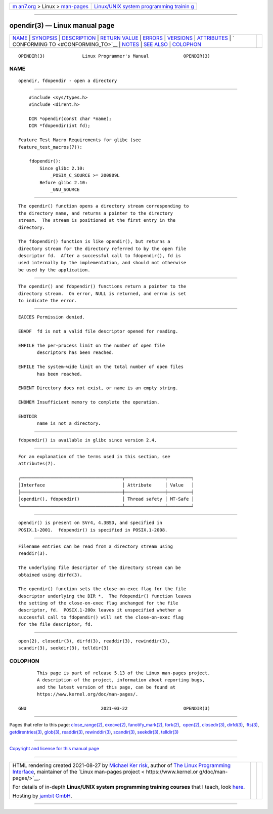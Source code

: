 .. container:: page-top

.. container:: nav-bar

   +----------------------------------+----------------------------------+
   | `m                               | `Linux/UNIX system programming   |
   | an7.org <../../../index.html>`__ | trainin                          |
   | > Linux >                        | g <http://man7.org/training/>`__ |
   | `man-pages <../index.html>`__    |                                  |
   +----------------------------------+----------------------------------+

--------------

opendir(3) — Linux manual page
==============================

+-----------------------------------+-----------------------------------+
| `NAME <#NAME>`__ \|               |                                   |
| `SYNOPSIS <#SYNOPSIS>`__ \|       |                                   |
| `DESCRIPTION <#DESCRIPTION>`__ \| |                                   |
| `RETURN VALUE <#RETURN_VALUE>`__  |                                   |
| \| `ERRORS <#ERRORS>`__ \|        |                                   |
| `VERSIONS <#VERSIONS>`__ \|       |                                   |
| `ATTRIBUTES <#ATTRIBUTES>`__ \|   |                                   |
| `                                 |                                   |
| CONFORMING TO <#CONFORMING_TO>`__ |                                   |
| \| `NOTES <#NOTES>`__ \|          |                                   |
| `SEE ALSO <#SEE_ALSO>`__ \|       |                                   |
| `COLOPHON <#COLOPHON>`__          |                                   |
+-----------------------------------+-----------------------------------+
| .. container:: man-search-box     |                                   |
+-----------------------------------+-----------------------------------+

::

   OPENDIR(3)              Linux Programmer's Manual             OPENDIR(3)

NAME
-------------------------------------------------

::

          opendir, fdopendir - open a directory


---------------------------------------------------------

::

          #include <sys/types.h>
          #include <dirent.h>

          DIR *opendir(const char *name);
          DIR *fdopendir(int fd);

      Feature Test Macro Requirements for glibc (see
      feature_test_macros(7)):

          fdopendir():
              Since glibc 2.10:
                  _POSIX_C_SOURCE >= 200809L
              Before glibc 2.10:
                  _GNU_SOURCE


---------------------------------------------------------------

::

          The opendir() function opens a directory stream corresponding to
          the directory name, and returns a pointer to the directory
          stream.  The stream is positioned at the first entry in the
          directory.

          The fdopendir() function is like opendir(), but returns a
          directory stream for the directory referred to by the open file
          descriptor fd.  After a successful call to fdopendir(), fd is
          used internally by the implementation, and should not otherwise
          be used by the application.


-----------------------------------------------------------------

::

          The opendir() and fdopendir() functions return a pointer to the
          directory stream.  On error, NULL is returned, and errno is set
          to indicate the error.


-----------------------------------------------------

::

          EACCES Permission denied.

          EBADF  fd is not a valid file descriptor opened for reading.

          EMFILE The per-process limit on the number of open file
                 descriptors has been reached.

          ENFILE The system-wide limit on the total number of open files
                 has been reached.

          ENOENT Directory does not exist, or name is an empty string.

          ENOMEM Insufficient memory to complete the operation.

          ENOTDIR
                 name is not a directory.


---------------------------------------------------------

::

          fdopendir() is available in glibc since version 2.4.


-------------------------------------------------------------

::

          For an explanation of the terms used in this section, see
          attributes(7).

          ┌──────────────────────────────────────┬───────────────┬─────────┐
          │Interface                             │ Attribute     │ Value   │
          ├──────────────────────────────────────┼───────────────┼─────────┤
          │opendir(), fdopendir()                │ Thread safety │ MT-Safe │
          └──────────────────────────────────────┴───────────────┴─────────┘


-------------------------------------------------------------------

::

          opendir() is present on SVr4, 4.3BSD, and specified in
          POSIX.1-2001.  fdopendir() is specified in POSIX.1-2008.


---------------------------------------------------

::

          Filename entries can be read from a directory stream using
          readdir(3).

          The underlying file descriptor of the directory stream can be
          obtained using dirfd(3).

          The opendir() function sets the close-on-exec flag for the file
          descriptor underlying the DIR *.  The fdopendir() function leaves
          the setting of the close-on-exec flag unchanged for the file
          descriptor, fd.  POSIX.1-200x leaves it unspecified whether a
          successful call to fdopendir() will set the close-on-exec flag
          for the file descriptor, fd.


---------------------------------------------------------

::

          open(2), closedir(3), dirfd(3), readdir(3), rewinddir(3),
          scandir(3), seekdir(3), telldir(3)

COLOPHON
---------------------------------------------------------

::

          This page is part of release 5.13 of the Linux man-pages project.
          A description of the project, information about reporting bugs,
          and the latest version of this page, can be found at
          https://www.kernel.org/doc/man-pages/.

   GNU                            2021-03-22                     OPENDIR(3)

--------------

Pages that refer to this page:
`close_range(2) <../man2/close_range.2.html>`__, 
`execve(2) <../man2/execve.2.html>`__, 
`fanotify_mark(2) <../man2/fanotify_mark.2.html>`__, 
`fork(2) <../man2/fork.2.html>`__,  `open(2) <../man2/open.2.html>`__, 
`closedir(3) <../man3/closedir.3.html>`__, 
`dirfd(3) <../man3/dirfd.3.html>`__,  `fts(3) <../man3/fts.3.html>`__, 
`getdirentries(3) <../man3/getdirentries.3.html>`__, 
`glob(3) <../man3/glob.3.html>`__, 
`readdir(3) <../man3/readdir.3.html>`__, 
`rewinddir(3) <../man3/rewinddir.3.html>`__, 
`scandir(3) <../man3/scandir.3.html>`__, 
`seekdir(3) <../man3/seekdir.3.html>`__, 
`telldir(3) <../man3/telldir.3.html>`__

--------------

`Copyright and license for this manual
page <../man3/opendir.3.license.html>`__

--------------

.. container:: footer

   +-----------------------+-----------------------+-----------------------+
   | HTML rendering        |                       | |Cover of TLPI|       |
   | created 2021-08-27 by |                       |                       |
   | `Michael              |                       |                       |
   | Ker                   |                       |                       |
   | risk <https://man7.or |                       |                       |
   | g/mtk/index.html>`__, |                       |                       |
   | author of `The Linux  |                       |                       |
   | Programming           |                       |                       |
   | Interface <https:     |                       |                       |
   | //man7.org/tlpi/>`__, |                       |                       |
   | maintainer of the     |                       |                       |
   | `Linux man-pages      |                       |                       |
   | project <             |                       |                       |
   | https://www.kernel.or |                       |                       |
   | g/doc/man-pages/>`__. |                       |                       |
   |                       |                       |                       |
   | For details of        |                       |                       |
   | in-depth **Linux/UNIX |                       |                       |
   | system programming    |                       |                       |
   | training courses**    |                       |                       |
   | that I teach, look    |                       |                       |
   | `here <https://ma     |                       |                       |
   | n7.org/training/>`__. |                       |                       |
   |                       |                       |                       |
   | Hosting by `jambit    |                       |                       |
   | GmbH                  |                       |                       |
   | <https://www.jambit.c |                       |                       |
   | om/index_en.html>`__. |                       |                       |
   +-----------------------+-----------------------+-----------------------+

--------------

.. container:: statcounter

   |Web Analytics Made Easy - StatCounter|

.. |Cover of TLPI| image:: https://man7.org/tlpi/cover/TLPI-front-cover-vsmall.png
   :target: https://man7.org/tlpi/
.. |Web Analytics Made Easy - StatCounter| image:: https://c.statcounter.com/7422636/0/9b6714ff/1/
   :class: statcounter
   :target: https://statcounter.com/
